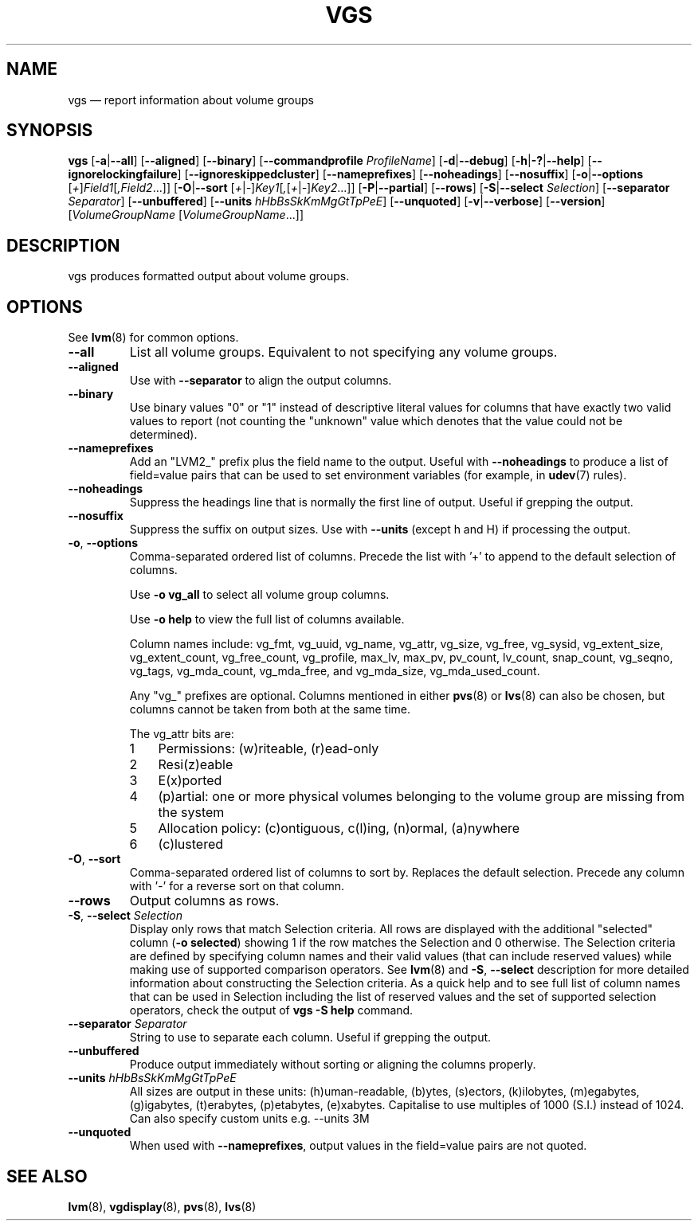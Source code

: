 .TH VGS 8 "LVM TOOLS 2.02.126(2)-git (2015-07-07)" "Sistina Software UK" \" -*- nroff -*-
.SH NAME
vgs \(em report information about volume groups
.SH SYNOPSIS
.B vgs
.RB [ \-a | \-\-all ]
.RB [ \-\-aligned ]
.RB [ \-\-binary ]
.RB [ \-\-commandprofile
.IR ProfileName ]
.RB [ \-d | \-\-debug ]
.RB [ \-h | \-? | \-\-help ]
.RB [ \-\-ignorelockingfailure ]
.RB [ \-\-ignoreskippedcluster ]
.RB [ \-\-nameprefixes ]
.RB [ \-\-noheadings ]
.RB [ \-\-nosuffix ]
.RB [ \-o | \-\-options
.RI [ + ] Field1 [ ,Field2 ...]]
.RB [ \-O | \-\-sort
.RI [ + | \- ] Key1 [ , [ + | \- ] Key2 ...]]
.RB [ \-P | \-\-partial ]
.RB [ \-\-rows ]
.RB [ \-S | \-\-select
.IR Selection ]
.RB [ \-\-separator
.IR Separator ]
.RB [ \-\-unbuffered ]
.RB [ \-\-units
.IR hHbBsSkKmMgGtTpPeE ]
.RB [ \-\-unquoted ]
.RB [ \-v | \-\-verbose ]
.RB [ \-\-version ]
.RI [ VolumeGroupName
.RI [ VolumeGroupName ...]]
.SH DESCRIPTION
vgs produces formatted output about volume groups.
.SH OPTIONS
See \fBlvm\fP(8) for common options.
.TP
.B \-\-all
List all volume groups.  Equivalent to not specifying any volume groups.
.TP
.B \-\-aligned
Use with \fB\-\-separator\fP to align the output columns.
.TP
.B \-\-binary
Use binary values "0" or "1" instead of descriptive literal values
for columns that have exactly two valid values to report (not counting
the "unknown" value which denotes that the value could not be determined).
.TP
.B \-\-nameprefixes
Add an "LVM2_" prefix plus the field name to the output.  Useful
with \fB\-\-noheadings\fP to produce a list of field=value pairs that can
be used to set environment variables (for example, in \fBudev\fP(7) rules).
.TP
.B \-\-noheadings
Suppress the headings line that is normally the first line of output.
Useful if grepping the output.
.TP
.B \-\-nosuffix
Suppress the suffix on output sizes.  Use with \fB\-\-units\fP
(except h and H) if processing the output.
.TP
.BR \-o ", " \-\-options
Comma-separated ordered list of columns.  Precede the list with '+' to append
to the default selection of columns.
.IP
Use \fB\-o vg_all\fP to select all volume group columns.
.IP
Use \fB\-o help\fP to view the full list of columns available.
.IP
Column names include: vg_fmt, vg_uuid, vg_name, vg_attr, vg_size, vg_free,
vg_sysid, vg_extent_size, vg_extent_count, vg_free_count, vg_profile, max_lv,
max_pv, pv_count, lv_count, snap_count, vg_seqno, vg_tags, vg_mda_count,
vg_mda_free, and vg_mda_size, vg_mda_used_count.
.IP
Any "vg_" prefixes are optional.  Columns mentioned in either \fBpvs\fP(8)
or \fBlvs\fP(8) can also be chosen, but columns cannot be taken from both
at the same time.  
.IP
The vg_attr bits are:
.RS
.IP 1 3
Permissions: (w)riteable, (r)ead-only
.IP 2 3
Resi(z)eable
.IP 3 3
E(x)ported
.IP 4 3
(p)artial: one or more physical volumes belonging to the volume group
are missing from the system
.IP 5 3
Allocation policy: (c)ontiguous, c(l)ing, (n)ormal, (a)nywhere
.IP 6 3
(c)lustered
.RE
.TP
.BR \-O ", " \-\-sort
Comma-separated ordered list of columns to sort by.  Replaces the default
selection. Precede any column with '\fI\-\fP' for a reverse sort on that
column.
.TP
.B \-\-rows
Output columns as rows.
.TP
.BR  \-S ", " \-\-select " " \fISelection
Display only rows that match Selection criteria. All rows are displayed with
the additional "selected" column (\fB-o selected\fP) showing 1 if the row
matches the Selection and 0 otherwise. The Selection criteria are defined
by specifying column names and their valid values (that can include reserved
values) while making use of supported comparison operators. See \fBlvm\fP(8)
and \fB\-S\fP, \fB\-\-select\fP description for more detailed information
about constructing the Selection criteria. As a quick help and to see full
list of column names that can be used in Selection including the list of
reserved values and the set of supported selection operators, check the
output of \fBvgs -S help\fP command.
.TP
.B \-\-separator \fISeparator
String to use to separate each column.  Useful if grepping the output.
.TP
.B \-\-unbuffered
Produce output immediately without sorting or aligning the columns properly.
.TP
.B \-\-units \fIhHbBsSkKmMgGtTpPeE
All sizes are output in these units: (h)uman-readable, (b)ytes, (s)ectors,
(k)ilobytes, (m)egabytes, (g)igabytes, (t)erabytes, (p)etabytes, (e)xabytes.  
Capitalise to use multiples of 1000 (S.I.) instead of 1024.  Can also specify 
custom units e.g. \-\-units 3M
.TP
.B \-\-unquoted
When used with \fB\-\-nameprefixes\fP, output values in the field=value
pairs are not quoted.
.SH SEE ALSO
.BR lvm (8),
.BR vgdisplay (8),
.BR pvs (8),
.BR lvs (8)
